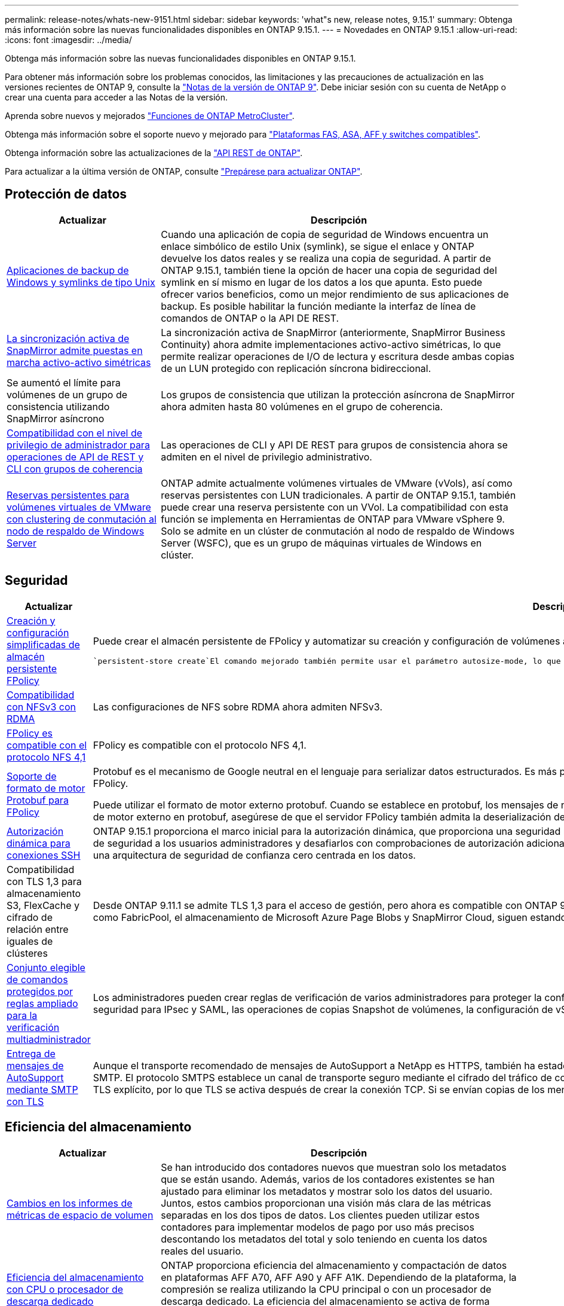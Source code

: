 ---
permalink: release-notes/whats-new-9151.html 
sidebar: sidebar 
keywords: 'what"s new, release notes, 9.15.1' 
summary: Obtenga más información sobre las nuevas funcionalidades disponibles en ONTAP 9.15.1. 
---
= Novedades en ONTAP 9.15.1
:allow-uri-read: 
:icons: font
:imagesdir: ../media/


[role="lead"]
Obtenga más información sobre las nuevas funcionalidades disponibles en ONTAP 9.15.1.

Para obtener más información sobre los problemas conocidos, las limitaciones y las precauciones de actualización en las versiones recientes de ONTAP 9, consulte la https://library.netapp.com/ecm/ecm_download_file/ECMLP2492508["Notas de la versión de ONTAP 9"^]. Debe iniciar sesión con su cuenta de NetApp o crear una cuenta para acceder a las Notas de la versión.

Aprenda sobre nuevos y mejorados https://docs.netapp.com/us-en/ontap-metrocluster/releasenotes/mcc-new-features.html["Funciones de ONTAP MetroCluster"^].

Obtenga más información sobre el soporte nuevo y mejorado para https://docs.netapp.com/us-en/ontap-systems/whats-new.html["Plataformas FAS, ASA, AFF y switches compatibles"^].

Obtenga información sobre las actualizaciones de la https://docs.netapp.com/us-en/ontap-automation/whats_new.html["API REST de ONTAP"^].

Para actualizar a la última versión de ONTAP, consulte link:../upgrade/create-upgrade-plan.html["Prepárese para actualizar ONTAP"].



== Protección de datos

[cols="30%,70%"]
|===
| Actualizar | Descripción 


 a| 
xref:../smb-admin/windows-backup-symlinks.html[Aplicaciones de backup de Windows y symlinks de tipo Unix]
 a| 
Cuando una aplicación de copia de seguridad de Windows encuentra un enlace simbólico de estilo Unix (symlink), se sigue el enlace y ONTAP devuelve los datos reales y se realiza una copia de seguridad. A partir de ONTAP 9.15.1, también tiene la opción de hacer una copia de seguridad del symlink en sí mismo en lugar de los datos a los que apunta. Esto puede ofrecer varios beneficios, como un mejor rendimiento de sus aplicaciones de backup. Es posible habilitar la función mediante la interfaz de línea de comandos de ONTAP o la API DE REST.



 a| 
xref:../snapmirror-active-sync/index.html[La sincronización activa de SnapMirror admite puestas en marcha activo-activo simétricas]
 a| 
La sincronización activa de SnapMirror (anteriormente, SnapMirror Business Continuity) ahora admite implementaciones activo-activo simétricas, lo que permite realizar operaciones de I/O de lectura y escritura desde ambas copias de un LUN protegido con replicación síncrona bidireccional.



 a| 
Se aumentó el límite para volúmenes de un grupo de consistencia utilizando SnapMirror asíncrono
 a| 
Los grupos de consistencia que utilizan la protección asíncrona de SnapMirror ahora admiten hasta 80 volúmenes en el grupo de coherencia.



 a| 
xref:../consistency-groups/configure-task.html[Compatibilidad con el nivel de privilegio de administrador para operaciones de API de REST y CLI con grupos de coherencia]
 a| 
Las operaciones de CLI y API DE REST para grupos de consistencia ahora se admiten en el nivel de privilegio administrativo.



 a| 
xref:../concepts/ontap-and-vmware.html[Reservas persistentes para volúmenes virtuales de VMware con clustering de conmutación al nodo de respaldo de Windows Server]
 a| 
ONTAP admite actualmente volúmenes virtuales de VMware (vVols), así como reservas persistentes con LUN tradicionales. A partir de ONTAP 9.15.1, también puede crear una reserva persistente con un VVol. La compatibilidad con esta función se implementa en Herramientas de ONTAP para VMware vSphere 9. Solo se admite en un clúster de conmutación al nodo de respaldo de Windows Server (WSFC), que es un grupo de máquinas virtuales de Windows en clúster.

|===


== Seguridad

[cols="30%,70%"]
|===
| Actualizar | Descripción 


 a| 
xref:../nas-audit/create-persistent-stores.html[Creación y configuración simplificadas de almacén persistente FPolicy]
 a| 
Puede crear el almacén persistente de FPolicy y automatizar su creación y configuración de volúmenes al mismo tiempo mediante `persistent-store create` el comando.

 `persistent-store create`El comando mejorado también permite usar el parámetro autosize-mode, lo que permite que el volumen aumente o reduzca su tamaño en respuesta a la cantidad de espacio utilizado.



 a| 
xref:../nfs-rdma/index.html[Compatibilidad con NFSv3 con RDMA]
 a| 
Las configuraciones de NFS sobre RDMA ahora admiten NFSv3.



 a| 
xref:../nas-audit/supported-file-operation-filter-fpolicy-nfsv4-concept.html[FPolicy es compatible con el protocolo NFS 4,1]
 a| 
FPolicy es compatible con el protocolo NFS 4,1.



 a| 
xref:../nas-audit/plan-fpolicy-external-engine-config-concept.html[Soporte de formato de motor Protobuf para FPolicy]
 a| 
Protobuf es el mecanismo de Google neutral en el lenguaje para serializar datos estructurados. Es más pequeño, más rápido y más simple en comparación con XML, lo que ayuda a mejorar el rendimiento de FPolicy.

Puede utilizar el formato de motor externo protobuf. Cuando se establece en protobuf, los mensajes de notificación se codifican en formato binario utilizando Google Protobuf. Antes de configurar el formato de motor externo en protobuf, asegúrese de que el servidor FPolicy también admita la deserialización de protobuf.



 a| 
xref:../authentication/dynamic-authorization-overview.html[Autorización dinámica para conexiones SSH]
 a| 
ONTAP 9.15.1 proporciona el marco inicial para la autorización dinámica, que proporciona una seguridad mejorada para la gestión del sistema ONTAP, ya que le permite asignar una puntuación de confianza de seguridad a los usuarios administradores y desafiarlos con comprobaciones de autorización adicionales cuando su actividad parece sospechosa. Puede utilizar la autorización dinámica como parte de una arquitectura de seguridad de confianza cero centrada en los datos.



 a| 
Compatibilidad con TLS 1,3 para almacenamiento S3, FlexCache y cifrado de relación entre iguales de clústeres
 a| 
Desde ONTAP 9.11.1 se admite TLS 1,3 para el acceso de gestión, pero ahora es compatible con ONTAP 9.15.1 para el almacenamiento S3, FlexCache y cifrado de paridad de clústeres. Algunas aplicaciones, como FabricPool, el almacenamiento de Microsoft Azure Page Blobs y SnapMirror Cloud, siguen estando limitadas al uso de TLS 1,2 para la versión 9.15.1.



 a| 
xref:../multi-admin-verify/index.html#rule-protected-commands[Conjunto elegible de comandos protegidos por reglas ampliado para la verificación multiadministrador]
 a| 
Los administradores pueden crear reglas de verificación de varios administradores para proteger la configuración de clústeres, la eliminación de LUN, la configuración del sistema, la configuración de seguridad para IPsec y SAML, las operaciones de copias Snapshot de volúmenes, la configuración de vServer y otros comandos.



 a| 
xref:../system-admin/requirements-autosupport-reference.html[Entrega de mensajes de AutoSupport mediante SMTP con TLS]
 a| 
Aunque el transporte recomendado de mensajes de AutoSupport a NetApp es HTTPS, también ha estado disponible SMTP sin cifrar. Con ONTAP 9.15.1, los clientes ahora tienen la opción de usar TLS con SMTP. El protocolo SMTPS establece un canal de transporte seguro mediante el cifrado del tráfico de correo electrónico, así como las credenciales opcionales del servidor de correo electrónico. Se utiliza TLS explícito, por lo que TLS se activa después de crear la conexión TCP. Si se envían copias de los mensajes a direcciones de correo electrónico locales, se utiliza la misma configuración.

|===


== Eficiencia del almacenamiento

[cols="30%,70%"]
|===
| Actualizar | Descripción 


 a| 
xref:../volumes/determine-space-usage-volume-aggregate-concept.html[Cambios en los informes de métricas de espacio de volumen]
 a| 
Se han introducido dos contadores nuevos que muestran solo los metadatos que se están usando. Además, varios de los contadores existentes se han ajustado para eliminar los metadatos y mostrar solo los datos del usuario. Juntos, estos cambios proporcionan una visión más clara de las métricas separadas en los dos tipos de datos. Los clientes pueden utilizar estos contadores para implementar modelos de pago por uso más precisos descontando los metadatos del total y solo teniendo en cuenta los datos reales del usuario.



 a| 
xref:../concepts/builtin-storage-efficiency-concept.html[Eficiencia del almacenamiento con CPU o procesador de descarga dedicado]
 a| 
ONTAP proporciona eficiencia del almacenamiento y compactación de datos en plataformas AFF A70, AFF A90 y AFF A1K. Dependiendo de la plataforma, la compresión se realiza utilizando la CPU principal o con un procesador de descarga dedicado. La eficiencia del almacenamiento se activa de forma automática y no requiere configuración.

|===


== Mejoras de administración de recursos de almacenamiento

[cols="30%,70%"]
|===
| Actualizar | Descripción 


 a| 
xref:../flexcache-writeback/flexcache-writeback-enable-task.html[Compatibilidad con reescritura de FlexCache]
 a| 
Cuando se habilita la retroescritura en el volumen de caché, las solicitudes de escritura se envían a la caché local en lugar de al volumen de origen, lo que proporciona mejor rendimiento en entornos informáticos perimetrales y caché con cargas de trabajo con gran carga de escritura.



 a| 
xref:../task_nas_file_system_analytics_enable.html[Mejora del rendimiento para el análisis de sistemas de archivos]
 a| 
ONTAP aplica que del 5 al 8 % de la capacidad de un volumen debe estar libre al habilitar el análisis del sistema de archivos, lo que mitiga los posibles problemas de rendimiento en volúmenes y análisis del sistema de archivos.



 a| 
Claves de cifrado de volúmenes FlexClone
 a| 
A un volumen FlexClone se le asigna una clave de cifrado dedicada independiente de la clave de cifrado (host) del volumen FlexVol.

|===


== System Manager

[cols="30%,70%"]
|===
| Actualizar | Descripción 


 a| 
xref:../snaplock/commit-snapshot-copies-worm-concept.html[Compatibilidad con System Manager para configurar relaciones de almacén de SnapLock]
 a| 
Las relaciones de almacén de SnapLock se pueden configurar mediante System Manager cuando el origen y el destino ejecutan ONTAP 9.15.1 o una versión posterior.



 a| 
xref:../task_cp_dashboard_tour.html[Mejoras en el rendimiento del panel de System Manager]
 a| 
La información de las vistas Estado, Capacidad, Red y Rendimiento de la consola de System Manager incluye descripciones más completas, incluidas mejoras de las métricas de rendimiento que ayudan a identificar y solucionar problemas de latencia o rendimiento.

|===


== Renovar

[cols="30%,70%"]
|===
| Actualizar | Descripción 


 a| 
xref:../upgrade/automated-upgrade-task.html[Soporte para la migración de LIF al nodo de partner de alta disponibilidad durante las actualizaciones automatizadas no disruptivas]
 a| 
Si la migración de LIF al otro grupo de lotes falla durante una actualización no disruptiva automática, las LIF se migran al nodo del partner de alta disponibilidad en el mismo grupo de lotes.

|===